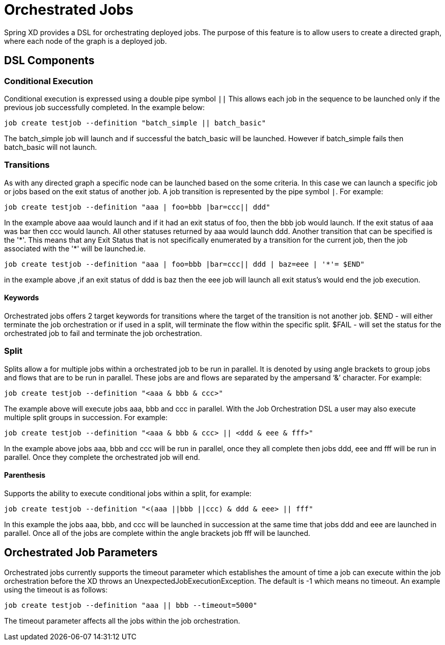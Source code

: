# Orchestrated Jobs

Spring XD provides a DSL for orchestrating deployed jobs.  The purpose of this feature is to allow users to create a directed graph, where each node of the graph is a deployed job.

## DSL Components

### Conditional Execution

Conditional execution is expressed using a double pipe symbol `||`  This allows  each job in the sequence to be launched only if the previous job successfully completed.  In the example below:
----
job create testjob --definition "batch_simple || batch_basic"
----
The batch_simple job will launch and if successful the batch_basic will be launched.  However if batch_simple fails then batch_basic will not launch. 

### Transitions

As with any directed graph a specific node can be launched based on the some criteria.  In this case we can launch a specific job or jobs based on the exit status of another job. A job transition is represented by the pipe symbol `|`.  For example: 
----
job create testjob --definition "aaa | foo=bbb |bar=ccc|| ddd"
----
In the example above aaa would launch and if it had an exit status of foo, then the bbb job would launch. If the exit status of aaa was bar then ccc would launch.  All other statuses returned by aaa would launch ddd. 
Another transition that can be specified is the '\*'.  This means that any Exit Status that is not specifically enumerated by a transition for the current job, then the job associated with the '*' will be launched.ie.
----
job create testjob --definition "aaa | foo=bbb |bar=ccc|| ddd | baz=eee | '*'= $END"
----
in the example above ,if an exit status of ddd is baz then the eee job will launch all exit status’s would end the job execution.

#### Keywords

Orchestrated jobs offers 2 target keywords for transitions where the target of the transition is not another job.  
$END - will either terminate the job orchestration or if used in a split, will terminate the flow within the specific split.  
$FAIL - will set the status for the orchestrated job to fail and terminate the job orchestration.

### Split

Splits allow a for multiple jobs within a orchestrated job to be run in parallel.  It is denoted by  using angle brackets to group jobs and flows that are to be run in parallel.  These jobs are and flows are separated by the ampersand ‘&’ character.  For example: 
----
job create testjob --definition "<aaa & bbb & ccc>"
----
The example above will execute jobs aaa, bbb and ccc in parallel.   With the Job Orchestration DSL a user may also execute multiple split groups in succession.  For example:
----
job create testjob --definition "<aaa & bbb & ccc> || <ddd & eee & fff>"
----
In the example above jobs aaa, bbb and ccc will be run in parallel, once they all complete then jobs ddd, eee and fff will be run in parallel.  Once they complete the orchestrated job will end.

#### Parenthesis

Supports the ability to execute conditional jobs within a split, for example:
----
job create testjob --definition "<(aaa ||bbb ||ccc) & ddd & eee> || fff" 
----
In this example the jobs aaa, bbb, and ccc will be launched in succession at the same time that  jobs ddd and eee are launched in parallel.  Once all of the jobs are complete within the angle brackets job fff will be launched.  

## Orchestrated Job Parameters

Orchestrated jobs currently supports the timeout parameter which establishes the amount of time a job can execute within the job orchestration before the XD throws an UnexpectedJobExecutionException.  The default is -1 which  means no timeout.  An example using the timeout is as follows:
----
job create testjob --definition "aaa || bbb --timeout=5000"  
----
The timeout parameter affects all the jobs within the job orchestration.
